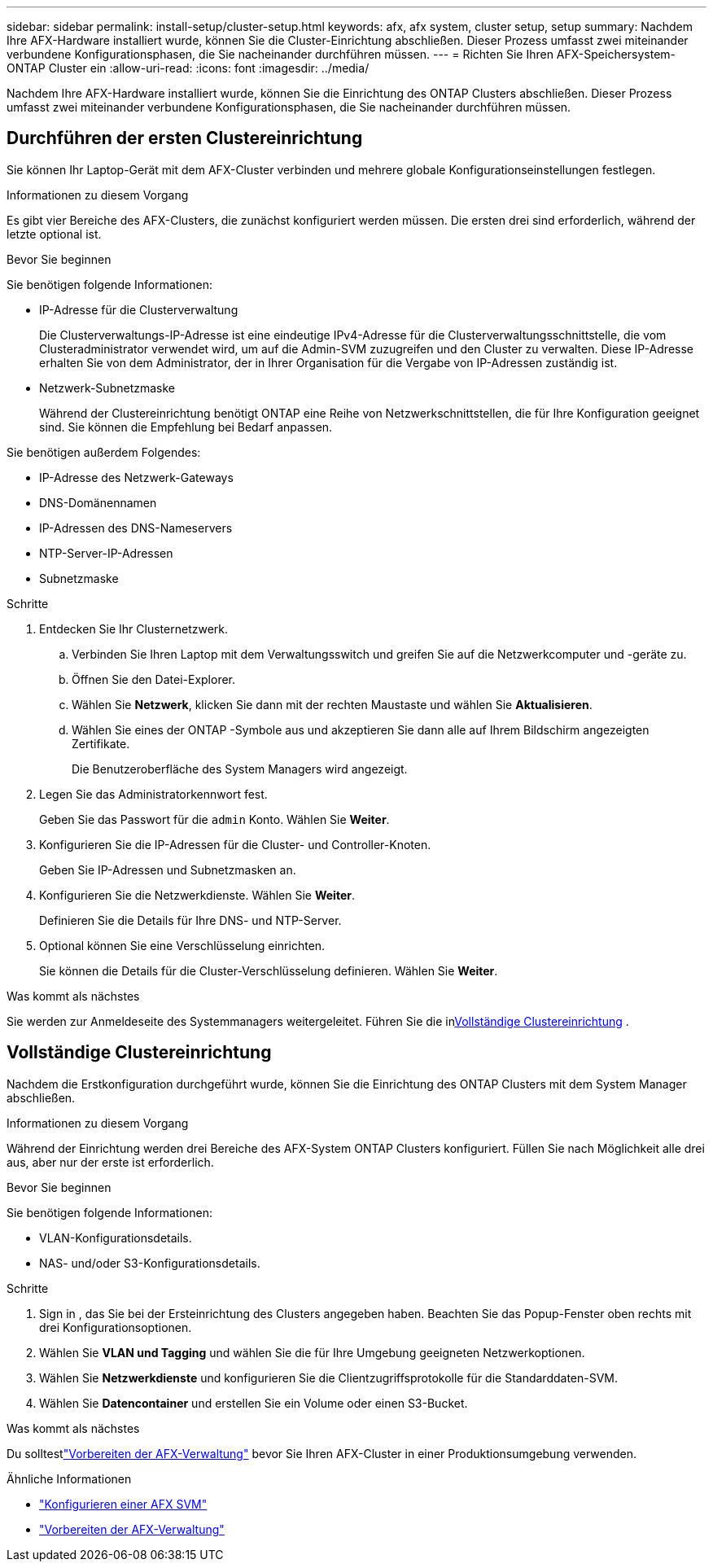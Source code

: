 ---
sidebar: sidebar 
permalink: install-setup/cluster-setup.html 
keywords: afx, afx system, cluster setup, setup 
summary: Nachdem Ihre AFX-Hardware installiert wurde, können Sie die Cluster-Einrichtung abschließen.  Dieser Prozess umfasst zwei miteinander verbundene Konfigurationsphasen, die Sie nacheinander durchführen müssen. 
---
= Richten Sie Ihren AFX-Speichersystem- ONTAP Cluster ein
:allow-uri-read: 
:icons: font
:imagesdir: ../media/


[role="lead"]
Nachdem Ihre AFX-Hardware installiert wurde, können Sie die Einrichtung des ONTAP Clusters abschließen.  Dieser Prozess umfasst zwei miteinander verbundene Konfigurationsphasen, die Sie nacheinander durchführen müssen.



== Durchführen der ersten Clustereinrichtung

Sie können Ihr Laptop-Gerät mit dem AFX-Cluster verbinden und mehrere globale Konfigurationseinstellungen festlegen.

.Informationen zu diesem Vorgang
Es gibt vier Bereiche des AFX-Clusters, die zunächst konfiguriert werden müssen.  Die ersten drei sind erforderlich, während der letzte optional ist.

.Bevor Sie beginnen
Sie benötigen folgende Informationen:

* IP-Adresse für die Clusterverwaltung
+
Die Clusterverwaltungs-IP-Adresse ist eine eindeutige IPv4-Adresse für die Clusterverwaltungsschnittstelle, die vom Clusteradministrator verwendet wird, um auf die Admin-SVM zuzugreifen und den Cluster zu verwalten.  Diese IP-Adresse erhalten Sie von dem Administrator, der in Ihrer Organisation für die Vergabe von IP-Adressen zuständig ist.

* Netzwerk-Subnetzmaske
+
Während der Clustereinrichtung benötigt ONTAP eine Reihe von Netzwerkschnittstellen, die für Ihre Konfiguration geeignet sind.  Sie können die Empfehlung bei Bedarf anpassen.



Sie benötigen außerdem Folgendes:

* IP-Adresse des Netzwerk-Gateways
* DNS-Domänennamen
* IP-Adressen des DNS-Nameservers
* NTP-Server-IP-Adressen
* Subnetzmaske


.Schritte
. Entdecken Sie Ihr Clusternetzwerk.
+
.. Verbinden Sie Ihren Laptop mit dem Verwaltungsswitch und greifen Sie auf die Netzwerkcomputer und -geräte zu.
.. Öffnen Sie den Datei-Explorer.
.. Wählen Sie *Netzwerk*, klicken Sie dann mit der rechten Maustaste und wählen Sie *Aktualisieren*.
.. Wählen Sie eines der ONTAP -Symbole aus und akzeptieren Sie dann alle auf Ihrem Bildschirm angezeigten Zertifikate.
+
Die Benutzeroberfläche des System Managers wird angezeigt.



. Legen Sie das Administratorkennwort fest.
+
Geben Sie das Passwort für die `admin` Konto. Wählen Sie *Weiter*.

. Konfigurieren Sie die IP-Adressen für die Cluster- und Controller-Knoten.
+
Geben Sie IP-Adressen und Subnetzmasken an.

. Konfigurieren Sie die Netzwerkdienste. Wählen Sie *Weiter*.
+
Definieren Sie die Details für Ihre DNS- und NTP-Server.

. Optional können Sie eine Verschlüsselung einrichten.
+
Sie können die Details für die Cluster-Verschlüsselung definieren. Wählen Sie *Weiter*.



.Was kommt als nächstes
Sie werden zur Anmeldeseite des Systemmanagers weitergeleitet.  Führen Sie die in<<Vollständige Clustereinrichtung>> .



== Vollständige Clustereinrichtung

Nachdem die Erstkonfiguration durchgeführt wurde, können Sie die Einrichtung des ONTAP Clusters mit dem System Manager abschließen.

.Informationen zu diesem Vorgang
Während der Einrichtung werden drei Bereiche des AFX-System ONTAP Clusters konfiguriert.  Füllen Sie nach Möglichkeit alle drei aus, aber nur der erste ist erforderlich.

.Bevor Sie beginnen
Sie benötigen folgende Informationen:

* VLAN-Konfigurationsdetails.
* NAS- und/oder S3-Konfigurationsdetails.


.Schritte
. Sign in , das Sie bei der Ersteinrichtung des Clusters angegeben haben.  Beachten Sie das Popup-Fenster oben rechts mit drei Konfigurationsoptionen.
. Wählen Sie *VLAN und Tagging* und wählen Sie die für Ihre Umgebung geeigneten Netzwerkoptionen.
. Wählen Sie *Netzwerkdienste* und konfigurieren Sie die Clientzugriffsprotokolle für die Standarddaten-SVM.
. Wählen Sie *Datencontainer* und erstellen Sie ein Volume oder einen S3-Bucket.


.Was kommt als nächstes
Du solltestlink:../get-started/prepare-cluster-admin.html["Vorbereiten der AFX-Verwaltung"] bevor Sie Ihren AFX-Cluster in einer Produktionsumgebung verwenden.

.Ähnliche Informationen
* link:../administer/configure-svm.html["Konfigurieren einer AFX SVM"]
* link:../get-started/prepare-cluster-admin.html["Vorbereiten der AFX-Verwaltung"]

